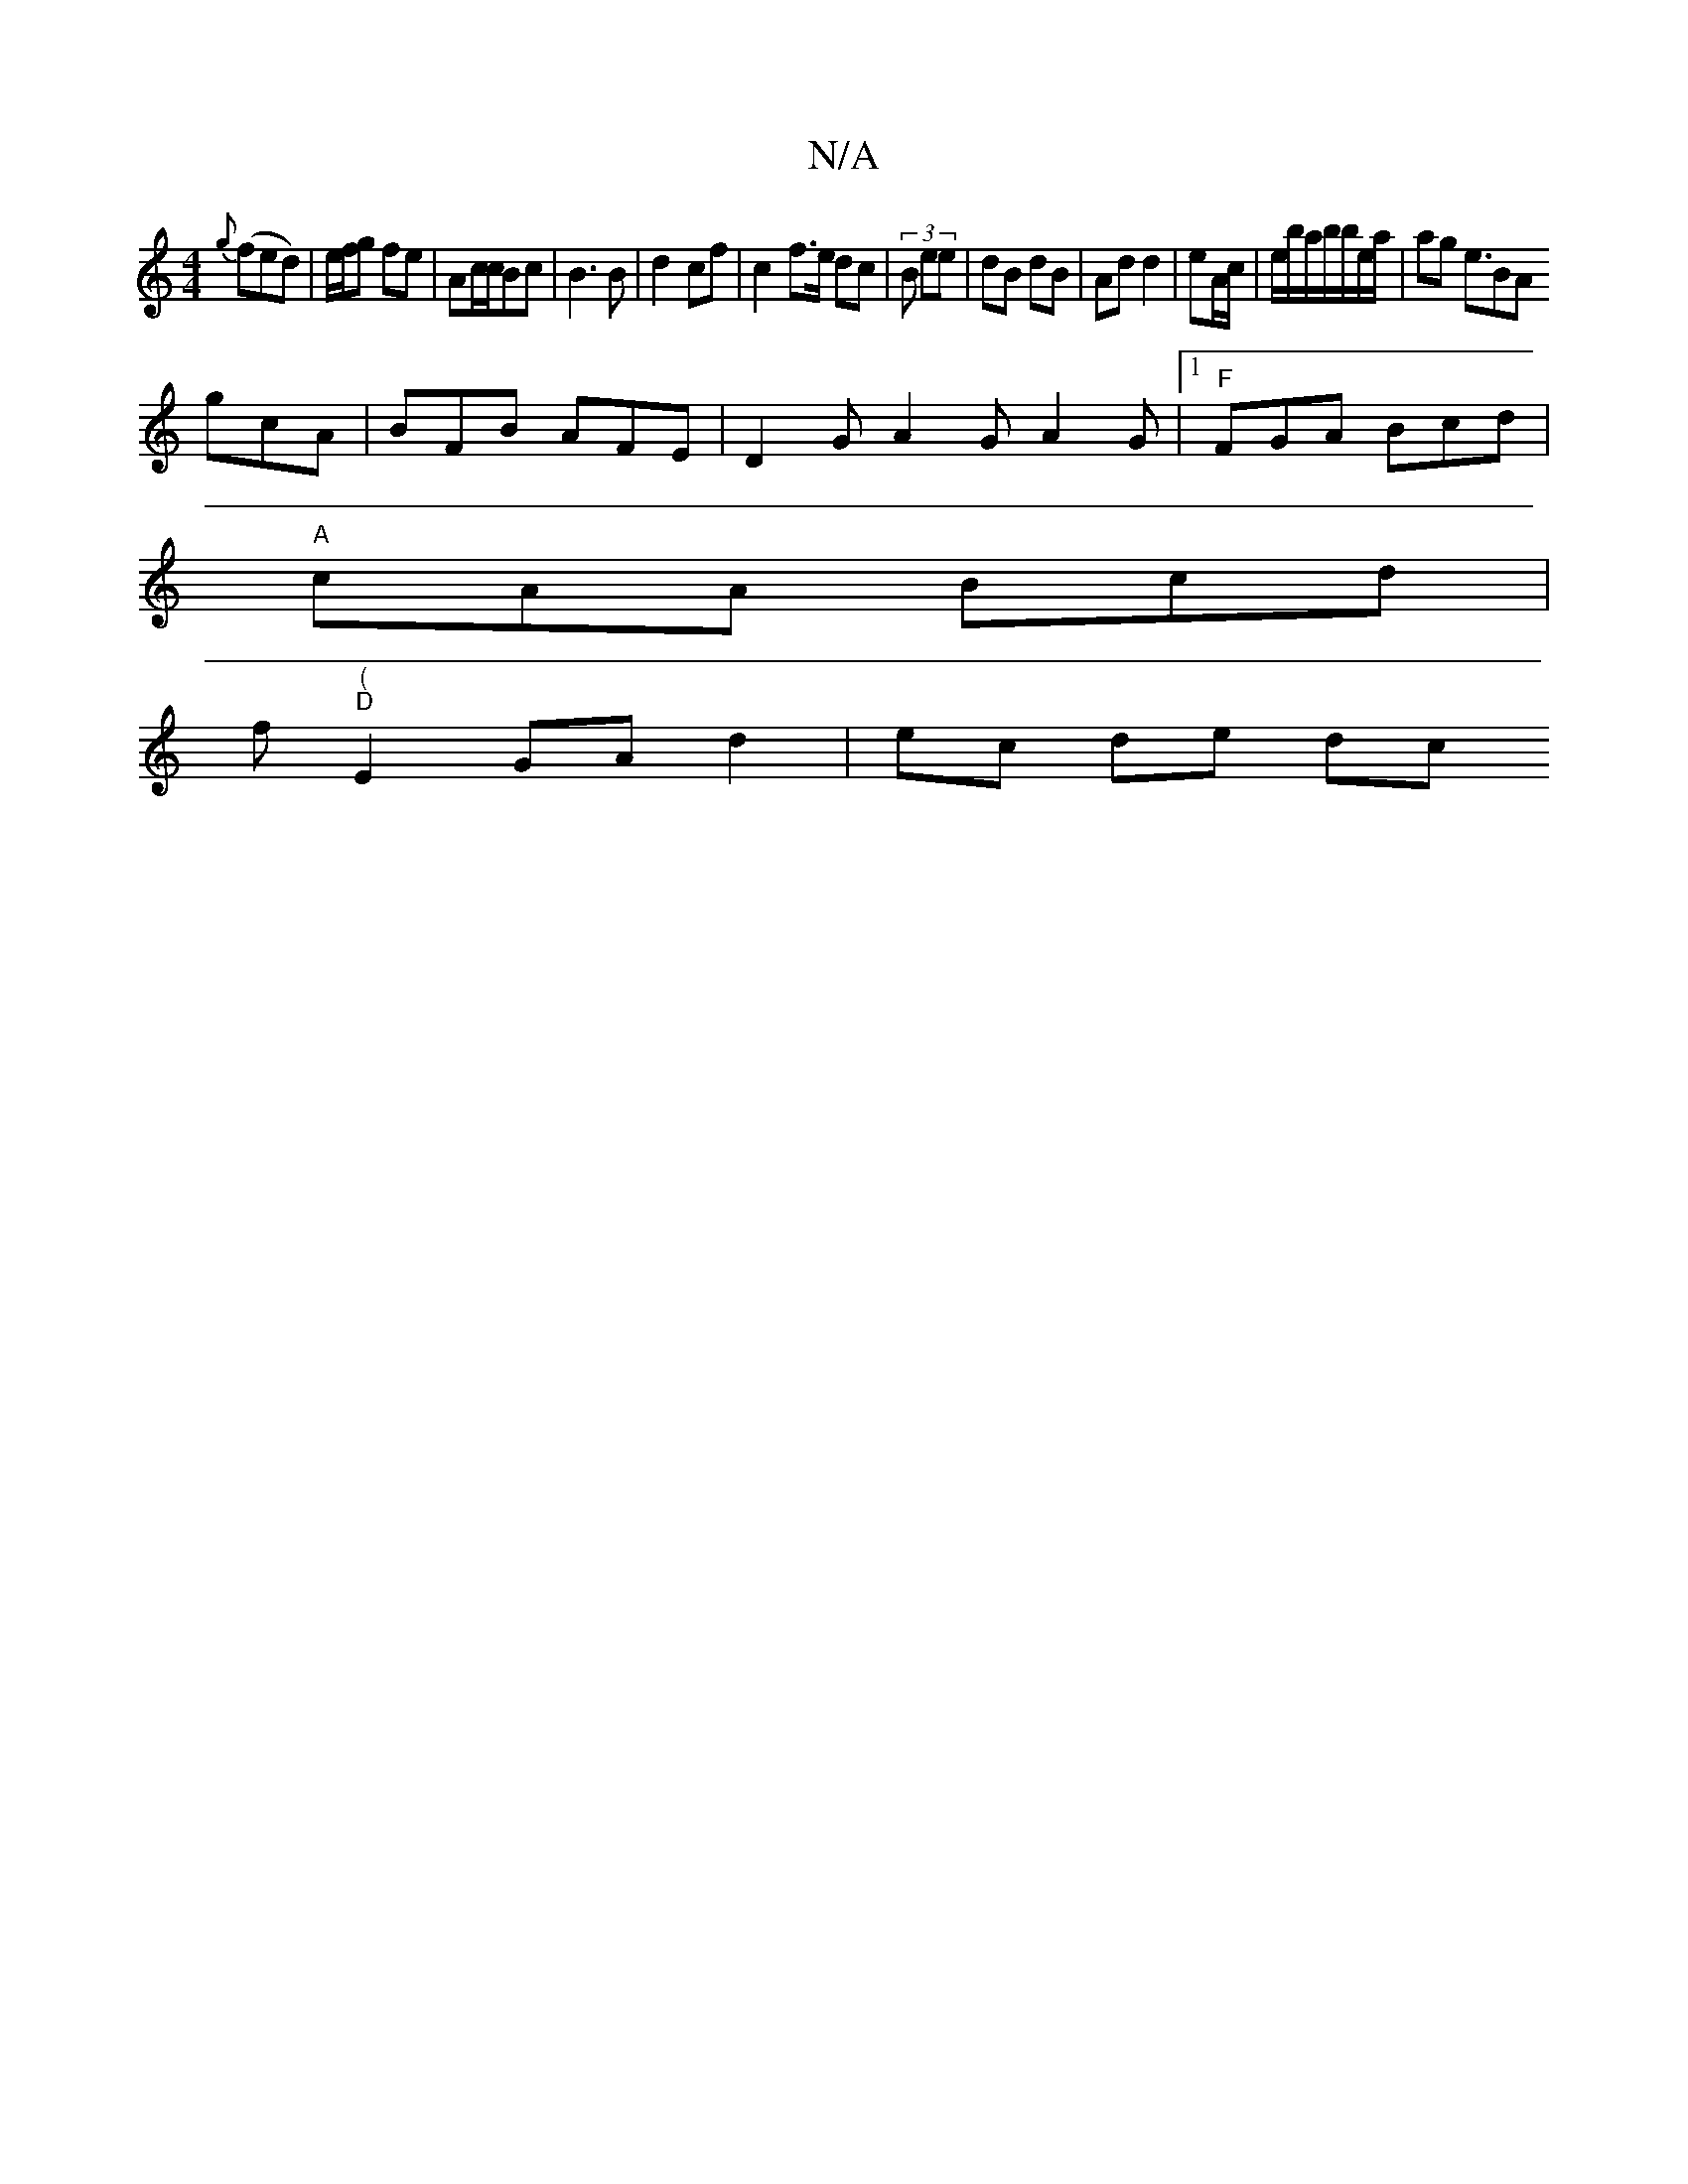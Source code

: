 X:1
T:N/A
M:4/4
R:N/A
K:Cmajor
2{g}(fed)| e/f/g fe | Ac/c/Bc | B3 B | d2 cf | c2 f>e dc | (3B ee|dB dB| Ad d2|eA/c/ | e/b/a/b/b/e/a/ | ag e3/2BA
gcA | BFB AFE | D2 G A2 G A2 G|[1 "F"FGA Bcd|
"A"cAA Bcd|
" "f"(" "D"E2 GA d2|ec de dc